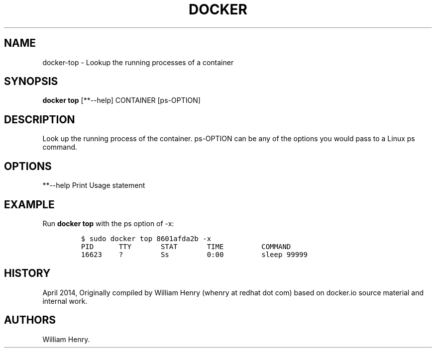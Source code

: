 .TH "DOCKER" "1" "APRIL 2014" "Docker User Manuals" ""
.SH NAME
.PP
docker\-top \- Lookup the running processes of a container
.SH SYNOPSIS
.PP
\f[B]docker top\f[] [**\-\-help] CONTAINER [ps\-OPTION]
.SH DESCRIPTION
.PP
Look up the running process of the container.
ps\-OPTION can be any of the options you would pass to a Linux ps
command.
.SH OPTIONS
.PP
**\-\-help Print Usage statement
.SH EXAMPLE
.PP
Run \f[B]docker top\f[] with the ps option of \-x:
.IP
.nf
\f[C]
$\ sudo\ docker\ top\ 8601afda2b\ \-x
PID\ \ \ \ \ \ TTY\ \ \ \ \ \ \ STAT\ \ \ \ \ \ \ TIME\ \ \ \ \ \ \ \ \ COMMAND
16623\ \ \ \ ?\ \ \ \ \ \ \ \ \ Ss\ \ \ \ \ \ \ \ \ 0:00\ \ \ \ \ \ \ \ \ sleep\ 99999
\f[]
.fi
.SH HISTORY
.PP
April 2014, Originally compiled by William Henry (whenry at redhat dot
com) based on docker.io source material and internal work.
.SH AUTHORS
William Henry.
